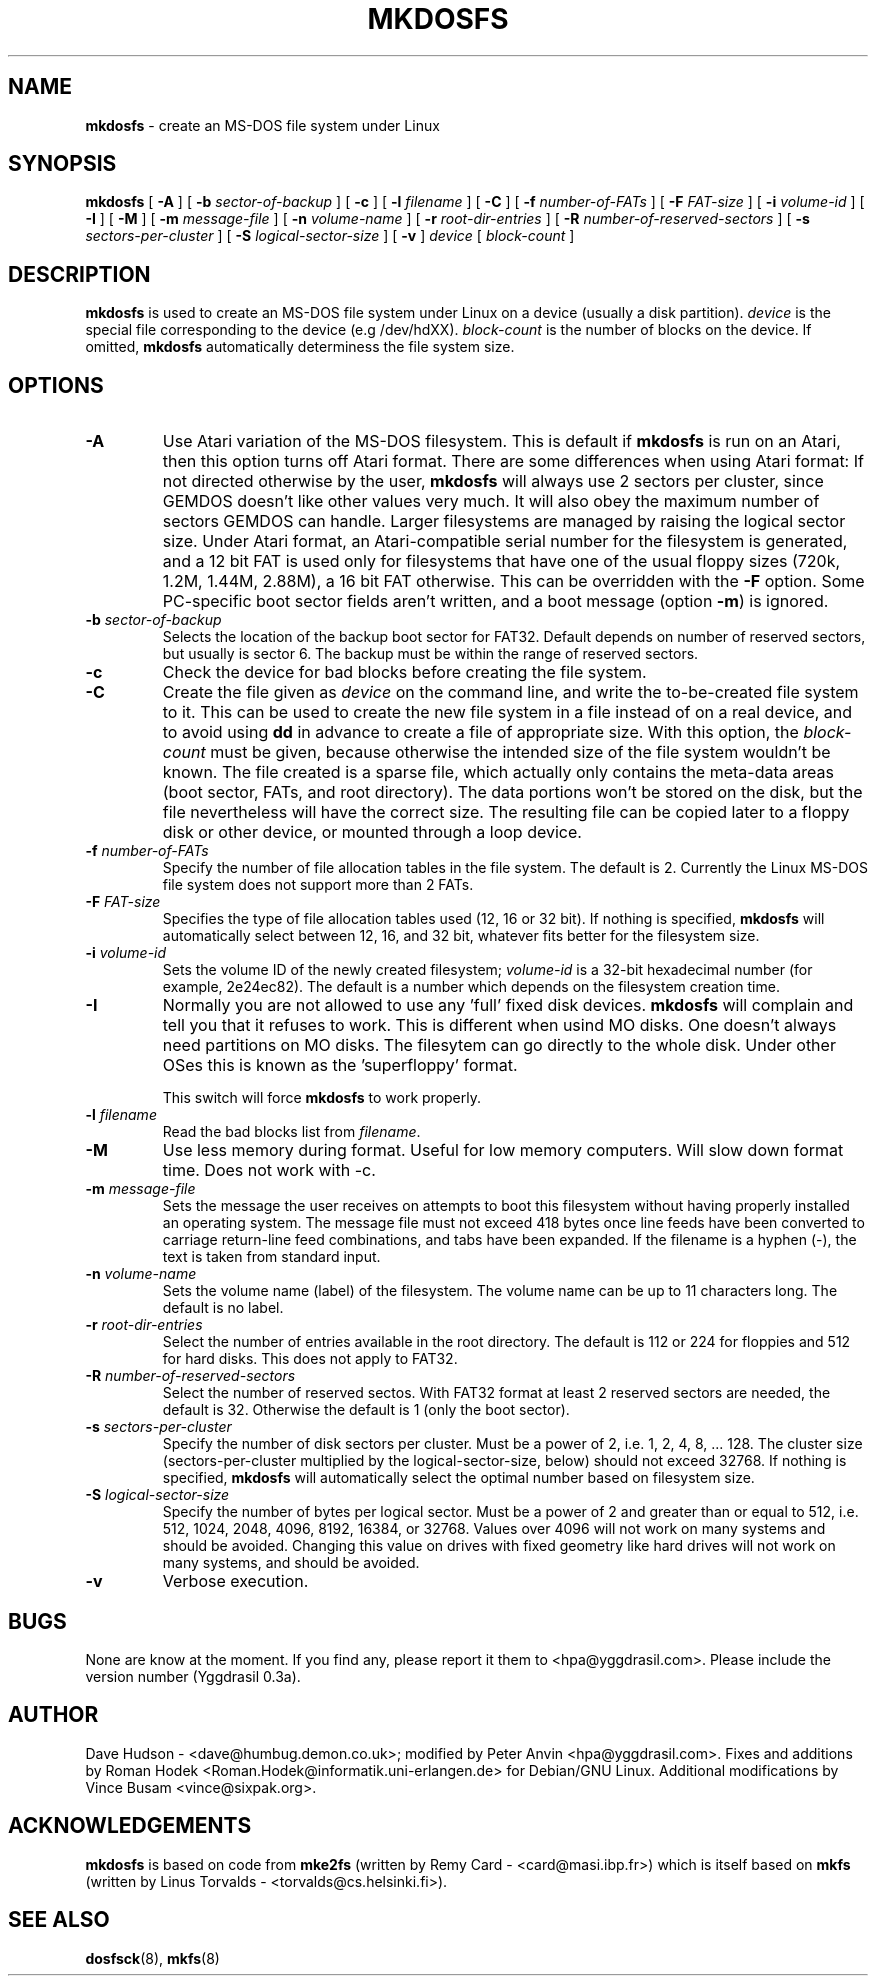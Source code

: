 .\" -*- nroff -*-
.TH MKDOSFS 8 "5 May 1995" "Version 2.x"
.SH NAME
.B mkdosfs
\- create an MS-DOS file system under Linux
.SH SYNOPSIS
.B mkdosfs
[
.B \-A
]
[
.B \-b 
.I sector-of-backup
]
[
.B \-c
]
[ 
.B \-l
.I filename
]
[
.B \-C
]
[
.B \-f
.I number-of-FATs
]
[
.B \-F
.I FAT-size
]
[
.B \-i
.I volume-id
]
.RB [ " \-I " ]
.RB [ " \-M " ]
[
.B \-m
.I message-file
]
[
.B \-n
.I volume-name
]
[
.B \-r
.I root-dir-entries
]
[
.B \-R 
.I number-of-reserved-sectors
]
[
.B \-s
.I sectors-per-cluster
]
[
.B \-S
.I logical-sector-size
]
[
.B \-v
]
.I device
[
.I block-count
]
.SH DESCRIPTION
.B mkdosfs
is used to create an MS-DOS file system under Linux on a device (usually
a disk partition).
.I device
is the special file corresponding to the device (e.g /dev/hdXX).
.I block-count
is the number of blocks on the device.  If omitted,
.B mkdosfs
automatically determiness the file system size.
.SH OPTIONS
.TP
.B \-A
Use Atari variation of the MS-DOS filesystem. This is default if
\fBmkdosfs\fP is run on an Atari, then this option turns off Atari
format. There are some differences when using Atari format: If not
directed otherwise by the user, \fBmkdosfs\fP will always use 2
sectors per cluster, since GEMDOS doesn't like other values very much.
It will also obey the maximum number of sectors GEMDOS can handle.
Larger filesystems are managed by raising the logical sector size.
Under Atari format, an Atari-compatible serial number for the
filesystem is generated, and a 12 bit FAT is used only for filesystems
that have one of the usual floppy sizes (720k, 1.2M, 1.44M, 2.88M), a
16 bit FAT otherwise. This can be overridden with the \fB\-F\fP
option. Some PC-specific boot sector fields aren't written, and a boot
message (option \fB\-m\fP) is ignored.
.TP
.BI \-b " sector-of-backup "
Selects the location of the backup boot sector for FAT32. Default
depends on number of reserved sectors, but usually is sector 6. The
backup must be within the range of reserved sectors.
.TP
.B \-c
Check the device for bad blocks before creating the file system.
.TP
.B \-C
Create the file given as \fIdevice\fP on the command line, and write
the to-be-created file system to it. This can be used to create the
new file system in a file instead of on a real device, and to avoid
using \fBdd\fP in advance to create a file of appropriate size. With
this option, the \fIblock-count\fP must be given, because otherwise
the intended size of the file system wouldn't be known. The file
created is a sparse file, which actually only contains the meta-data
areas (boot sector, FATs, and root directory). The data portions won't
be stored on the disk, but the file nevertheless will have the
correct size. The resulting file can be copied later to a floppy disk
or other device, or mounted through a loop device.
.TP
.BI \-f " number-of-FATs"
Specify the number of file allocation tables in the file system.  The
default is 2.  Currently the Linux MS-DOS file system does not support
more than 2 FATs.
.TP
.BI \-F " FAT-size"
Specifies the type of file allocation tables used (12, 16 or 32 bit).
If nothing is specified, \fBmkdosfs\fR will automatically select
between 12, 16, and 32 bit, whatever fits better for the filesystem size.
.TP
.BI \-i " volume-id"
Sets the volume ID of the newly created filesystem;
.I volume-id
is a 32-bit hexadecimal number (for example, 2e24ec82).  The default
is a number which depends on the filesystem creation time.
.TP
.B \-I
Normally you are not allowed to use any 'full' fixed disk devices.
.B mkdosfs
will complain and tell you that it refuses to work.  This is different
when usind MO disks.  One doesn't always need partitions on MO disks.
The filesytem can go directly to the whole disk.  Under other OSes
this is known as the 'superfloppy' format.

This switch will force
.B mkdosfs
to work properly.
.TP
.BI \-l " filename"
Read the bad blocks list from
.IR filename .
.TP
.B \-M
Use less memory during format.  Useful for low memory computers.
Will slow down format time.  Does not work with -c.
.TP
.BI \-m " message-file"
Sets the message the user receives on attempts to boot this filesystem
without having properly installed an operating system.  The message
file must not exceed 418 bytes once line feeds have been converted to
carriage return-line feed combinations, and tabs have been expanded.
If the filename is a hyphen (-), the text is taken from standard input. 
.TP
.BI \-n " volume-name"
Sets the volume name (label) of the filesystem.  The volume name can
be up to 11 characters long.  The default is no label.
.TP
.BI \-r " root-dir-entries"
Select the number of entries available in the root directory.  The
default is 112 or 224 for floppies and 512 for hard disks.  This does
not apply to FAT32.
.TP
.BI \-R " number-of-reserved-sectors "
Select the number of reserved sectos. With FAT32 format at least 2
reserved sectors are needed, the default is 32. Otherwise the default
is 1 (only the boot sector).
.TP
.BI \-s " sectors-per-cluster"
Specify the number of disk sectors per cluster.  Must be a power of 2,
i.e. 1, 2, 4, 8, ... 128.  The cluster size (sectors-per-cluster multiplied
by the logical-sector-size, below) should not exceed 32768.
If nothing is specified, \fBmkdosfs\fR will automatically select the optimal
number based on filesystem size.

.TP
.BI \-S " logical-sector-size"
Specify the number of bytes per logical sector.  Must be a power of 2
and greater than or equal to 512, i.e. 512, 1024, 2048, 4096, 8192,
16384, or 32768.  Values over 4096 will not work on many systems and
should be avoided.  Changing this value on drives with fixed geometry
like hard drives will not work on many systems, and should be avoided.
.TP
.B \-v
Verbose execution.
.SH BUGS
None are know at the moment.  If you find any, please report it them
to <hpa@yggdrasil.com>.  Please include the version number (Yggdrasil 0.3a).
.SH AUTHOR
Dave Hudson - <dave@humbug.demon.co.uk>; modified by Peter Anvin
<hpa@yggdrasil.com>. Fixes and additions by Roman Hodek
<Roman.Hodek@informatik.uni-erlangen.de> for Debian/GNU Linux.
Additional modifications by Vince Busam <vince@sixpak.org>.
.SH ACKNOWLEDGEMENTS
.B mkdosfs
is based on code from
.BR mke2fs
(written by Remy Card - <card@masi.ibp.fr>) which is itself based on
.BR mkfs 
(written by Linus Torvalds - <torvalds@cs.helsinki.fi>).
.SH SEE ALSO
.BR dosfsck (8),
.BR mkfs (8)
